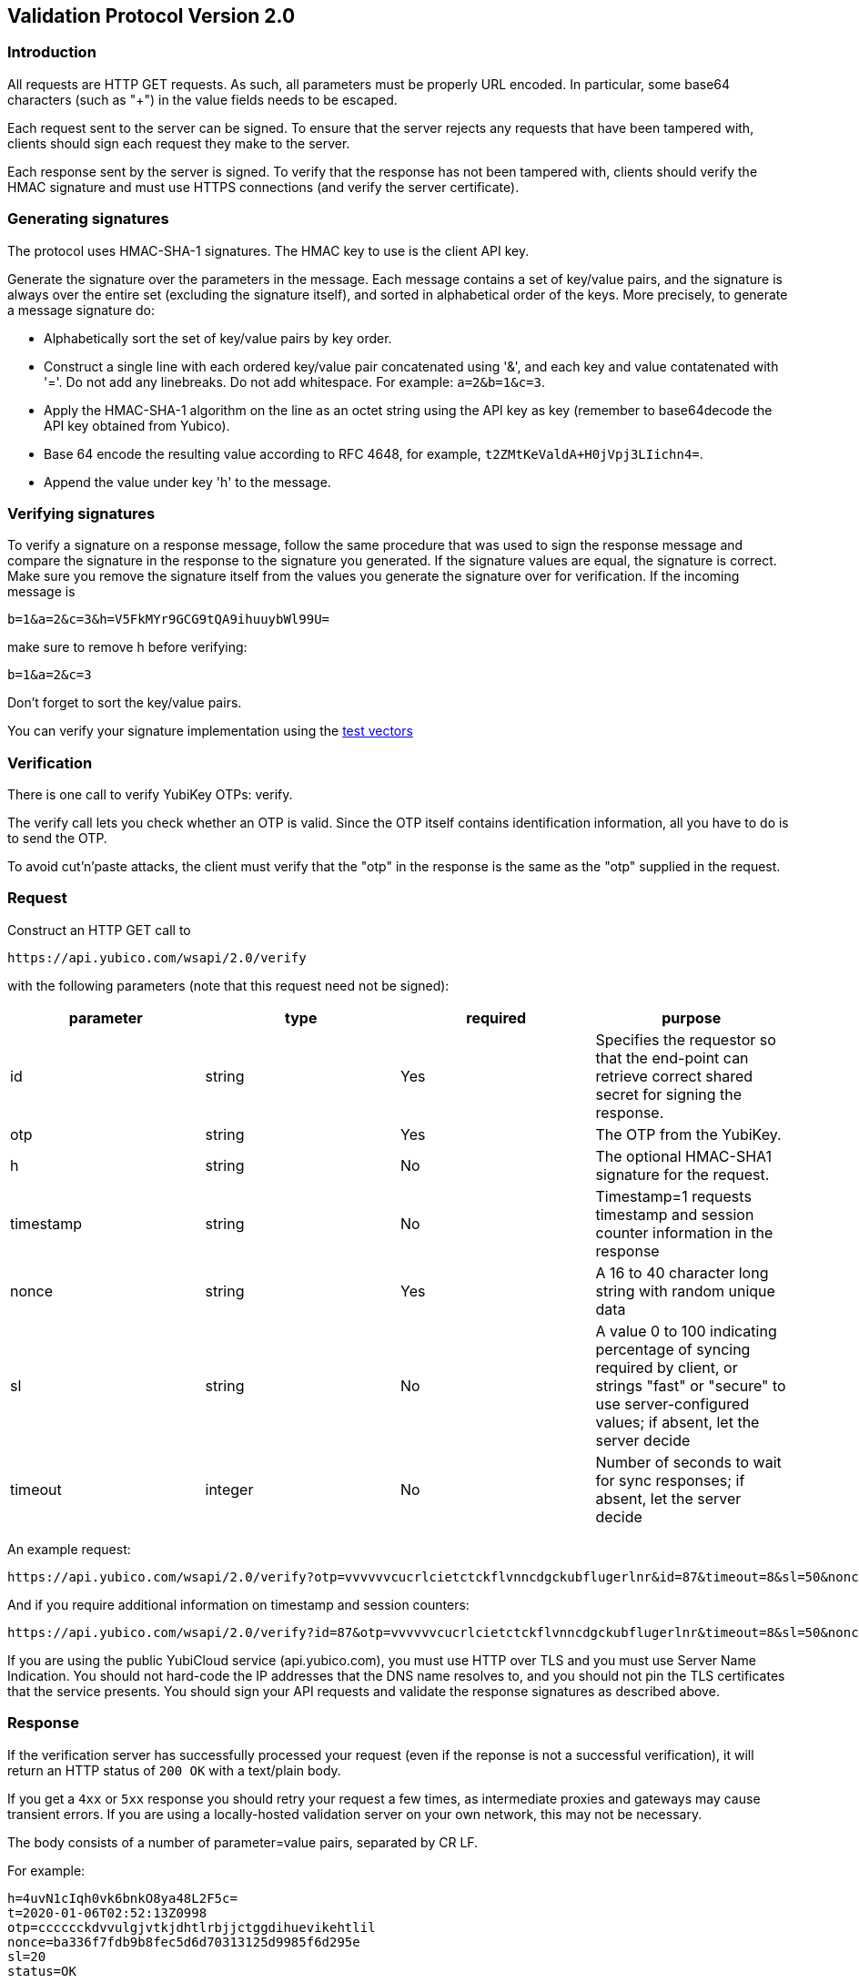 == Validation Protocol Version 2.0

=== Introduction

All requests are HTTP GET requests. As such, all parameters must be
properly URL encoded.  In particular, some base64 characters (such as
"+") in the value fields needs to be escaped.

Each request sent to the server can be signed. To ensure that the
server rejects any requests that have been tampered with, clients
should sign each request they make to the server.

Each response sent by the server is signed.  To verify that the
response has not been tampered with, clients should verify the HMAC
signature and must use HTTPS connections (and verify the server
certificate).

=== Generating signatures

The protocol uses HMAC-SHA-1 signatures. The HMAC key to use is the
client API key.

Generate the signature over the parameters in the message.  Each
message contains a set of key/value pairs, and the signature is always
over the entire set (excluding the signature itself), and sorted in
alphabetical order of the keys. More precisely, to generate a message
signature do:

 * Alphabetically sort the set of key/value pairs by key order.
 * Construct a single line with each ordered key/value pair concatenated using '&', and each key and value contatenated with '='. Do not add any linebreaks. Do not add whitespace. For example: `a=2&b=1&c=3`.
 * Apply the HMAC-SHA-1 algorithm on the line as an octet string using the API key as key (remember to base64decode the API key obtained from Yubico).
 * Base 64 encode the resulting value according to RFC 4648, for example, `t2ZMtKeValdA+H0jVpj3LIichn4=`.
 * Append the value under key 'h' to the message. 

=== Verifying signatures

To verify a signature on a response message, follow the same procedure
that was used to sign the response message and compare the signature
in the response to the signature you generated.  If the signature
values are equal, the signature is correct.  Make sure you remove the
signature itself from the values you generate the signature over for
verification. If the incoming message is

 b=1&a=2&c=3&h=V5FkMYr9GCG9tQA9ihuuybWl99U=


make sure to remove h before verifying:

 b=1&a=2&c=3

Don't forget to sort the key/value pairs.

You can verify your signature implementation using the link:Test_vectors.html[test vectors]

=== Verification

There is one call to verify YubiKey OTPs: verify.

The verify call lets you check whether an OTP is valid.  Since the OTP
itself contains identification information, all you have to do is to
send the OTP.

To avoid cut'n'paste attacks, the client must verify that the "otp" in
the response is the same as the "otp" supplied in the request.

=== Request

Construct an HTTP GET call to

 https://api.yubico.com/wsapi/2.0/verify

with the following parameters (note that this request need not be signed):

[options="header"]
|===
| parameter | type | required | purpose

| id 
| string 
| Yes 
| Specifies the requestor so that the end-point can retrieve correct shared secret for signing the response.

|otp 
| string 
| Yes 
| The OTP from the YubiKey.

| h 
| string 
| No 
| The optional HMAC-SHA1 signature for the request.

| timestamp 
| string 
| No 
| Timestamp=1 requests timestamp and session counter information in the response

| nonce 
| string 
| Yes 
| A 16 to 40 character long string with random unique data

| sl 
| string 
| No 
| A value 0 to 100 indicating percentage of syncing required by client, or strings "fast" or "secure" to use server-configured values; if absent, let the server decide

| timeout 
| integer 
| No
| Number of seconds to wait for sync responses; if absent, let the server decide
|===

An example request:

 https://api.yubico.com/wsapi/2.0/verify?otp=vvvvvvcucrlcietctckflvnncdgckubflugerlnr&id=87&timeout=8&sl=50&nonce=askjdnkajsndjkasndkjsnad

And if you require additional information on timestamp and session
counters:

 https://api.yubico.com/wsapi/2.0/verify?id=87&otp=vvvvvvcucrlcietctckflvnncdgckubflugerlnr&timeout=8&sl=50&nonce=askjdnkajsndjkasndkjsnad&timestamp=1


If you are using the public YubiCloud service (api.yubico.com), you
must use HTTP over TLS and you must use Server Name Indication. You
should not hard-code the IP addresses that the DNS name resolves to,
and you should not pin the TLS certificates that the service presents.
You should sign your API requests and validate the response signatures
as described above.

=== Response

If the verification server has successfully processed your request
(even if the reponse is not a successful verification), it will return
an HTTP status of `200 OK` with a text/plain body.

If you get a `4xx` or `5xx` response you should retry your request a
few times, as intermediate proxies and gateways may cause transient
errors. If you are using a locally-hosted validation server on your
own network, this may not be necessary.

The body consists of a number of parameter=value pairs, separated by
CR LF.

For example:

 h=4uvN1cIqh0vk6bnkO8ya48L2F5c=
 t=2020-01-06T02:52:13Z0998
 otp=cccccckdvvulgjvtkjdhtlrbjjctggdihuevikehtlil
 nonce=ba336f7fdb9b8fec5d6d70313125d9985f6d295e
 sl=20
 status=OK

or

 h=paOSl7f61trM4PPLnlFFLuR+z20=
 t=2020-01-06T02:52:23Z0098
 otp=cccccckdvvulgjvtkjdhtlrbjjctggdihuevikehtlil
 nonce=ba336f7fdb9b8fec5d6d70313125d9985f6d295e
 status=REPLAYED_REQUEST


The verification response tells you whether the OTP is valid.  The
response has the following values:

[options="header"]
|===
|parameter | type | purpose

|otp
|string
|The OTP from the YubiKey, from request

|nonce
|string
|Random unique data, from request

|h
|string (base64)
|Signature as described above.

|t
|time stamp
|Timestamp in UTC

|status
|string
|The status of the operation, see below

|timestamp
|string
|YubiKey internal timestamp value when key was pressed

|sessioncounter
|string
|YubiKey internal usage counter when key was pressed

|sessionuse
|string
|YubiKey internal session usage counter when key was pressed

|sl
|integer
|percentage of external validation server that replied successfully (0 to 100)
|===

These are the possible "status" values in a verify response:

[options="header"]
|===
| name | meaning

| OK 
| The OTP is valid.

| BAD_OTP 
| The OTP is invalid format.

| REPLAYED_OTP 
| The OTP has already been seen by the service.

| BAD_SIGNATURE 
| The HMAC signature verification failed.

| MISSING_PARAMETER 
| The request lacks a parameter.

| NO_SUCH_CLIENT 
| The request id does not exist.

| OPERATION_NOT_ALLOWED 
| The request id is not allowed to verify OTPs.

| BACKEND_ERROR 
| Unexpected error in our server. Please contact us if you see this error.

| NOT_ENOUGH_ANSWERS 
| Server could not get requested number of syncs during before timeout

| REPLAYED_REQUEST 
| Server has seen the OTP/Nonce combination before
|===

=== Changes since version 1.1

The verify URL has changed.  In the request, the new required field
"nonce" were added, and the new optional fields "sl" and "timeout" are
added.  In the response, the new fields "otp", "nonce", and "sl" are
added.  The status codes NOT_ENOUGH_ANSWERS and REPLAYED_REQUEST were
added.

Since both the URL and required fields has changed, version 2.0 is not
backwards compatible with version 1.1 or version 1.0.  However,
because version 2.0 use a different URL than version 1.x, the server
may support both version 1.x and version 2.0 clients at the same time.
